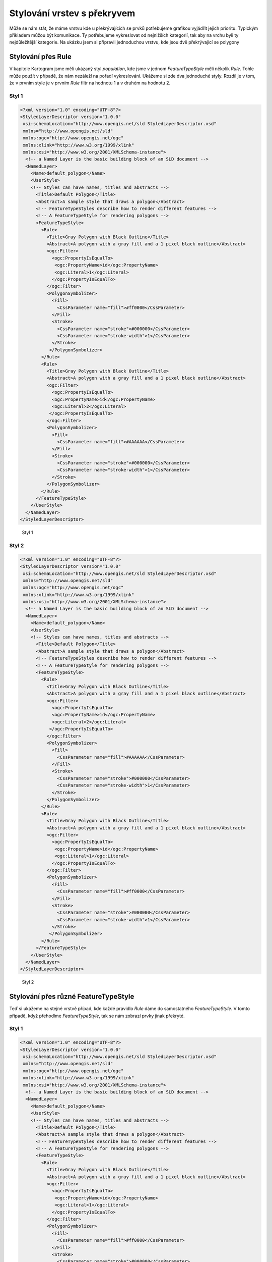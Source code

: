 .. index::
   single: Stylování vrstev s překryvem

.. prekryv:

Stylování vrstev s překryvem
-----------------------------

Může se nám stát, že máme vrstvu kde u překrývajících se prvků potřebujeme grafikou vyjádřit jejich prioritu. Typickým příkladem můžou být komunikace. Ty potřebujeme vykreslovat od nejnižších kategorií, tak aby na vrchu byli ty nejdůležitější kategorie. Na ukázku jsem si připravil jednoduchou vrstvu, kde jsou dvě překrývající se polygony  

Stylování přes Rule
====================

V kapitole Kartogram jsme měli ukázaný styl `population`, kde jsme v jednom `FeatureTypeStyle` měli několik `Rule`. Tohle může použít v případě, že nám nezáleží na pořadí vykreslování. Ukážeme si zde dva jednoduché styly. Rozdíl je v tom, že v prvním style je v prvním `Rule` filtr na hodnotu 1 a v druhém na hodnotu 2.

Styl 1
^^^^^^

.. code-block:: xml

  <?xml version="1.0" encoding="UTF-8"?>
  <StyledLayerDescriptor version="1.0.0" 
   xsi:schemaLocation="http://www.opengis.net/sld StyledLayerDescriptor.xsd" 
   xmlns="http://www.opengis.net/sld" 
   xmlns:ogc="http://www.opengis.net/ogc" 
   xmlns:xlink="http://www.w3.org/1999/xlink" 
   xmlns:xsi="http://www.w3.org/2001/XMLSchema-instance">
    <!-- a Named Layer is the basic building block of an SLD document -->
    <NamedLayer>
      <Name>default_polygon</Name>
      <UserStyle>
      <!-- Styles can have names, titles and abstracts -->
        <Title>Default Polygon</Title>
        <Abstract>A sample style that draws a polygon</Abstract>
        <!-- FeatureTypeStyles describe how to render different features -->
        <!-- A FeatureTypeStyle for rendering polygons -->
        <FeatureTypeStyle>       
          <Rule>
            <Title>Gray Polygon with Black Outline</Title>
            <Abstract>A polygon with a gray fill and a 1 pixel black outline</Abstract>
            <ogc:Filter>
              <ogc:PropertyIsEqualTo>
               <ogc:PropertyName>id</ogc:PropertyName>
               <ogc:Literal>1</ogc:Literal>
              </ogc:PropertyIsEqualTo>
            </ogc:Filter>
            <PolygonSymbolizer>
              <Fill>
                <CssParameter name="fill">#ff0000</CssParameter>
              </Fill>
              <Stroke>
                <CssParameter name="stroke">#000000</CssParameter>
                <CssParameter name="stroke-width">1</CssParameter>
              </Stroke>
             </PolygonSymbolizer>
          </Rule>
          <Rule>
            <Title>Gray Polygon with Black Outline</Title>
            <Abstract>A polygon with a gray fill and a 1 pixel black outline</Abstract>
            <ogc:Filter>
              <ogc:PropertyIsEqualTo>
              <ogc:PropertyName>id</ogc:PropertyName>
              <ogc:Literal>2</ogc:Literal>
             </ogc:PropertyIsEqualTo>
            </ogc:Filter>
            <PolygonSymbolizer>
              <Fill>
                <CssParameter name="fill">#AAAAAA</CssParameter>
              </Fill>
              <Stroke>
                <CssParameter name="stroke">#000000</CssParameter>
                <CssParameter name="stroke-width">1</CssParameter>
              </Stroke>
            </PolygonSymbolizer>
          </Rule>
        </FeatureTypeStyle>
      </UserStyle>
    </NamedLayer>
  </StyledLayerDescriptor>
  
  
.. figure:: images/prekryv1.png

   Styl 1

Styl 2
^^^^^^


.. code-block:: xml 

  <?xml version="1.0" encoding="UTF-8"?>
  <StyledLayerDescriptor version="1.0.0" 
   xsi:schemaLocation="http://www.opengis.net/sld StyledLayerDescriptor.xsd" 
   xmlns="http://www.opengis.net/sld" 
   xmlns:ogc="http://www.opengis.net/ogc" 
   xmlns:xlink="http://www.w3.org/1999/xlink" 
   xmlns:xsi="http://www.w3.org/2001/XMLSchema-instance">
    <!-- a Named Layer is the basic building block of an SLD document -->
    <NamedLayer>
      <Name>default_polygon</Name>
      <UserStyle>
      <!-- Styles can have names, titles and abstracts -->
        <Title>Default Polygon</Title>
        <Abstract>A sample style that draws a polygon</Abstract>
        <!-- FeatureTypeStyles describe how to render different features -->
        <!-- A FeatureTypeStyle for rendering polygons -->
        <FeatureTypeStyle>       
          <Rule>
            <Title>Gray Polygon with Black Outline</Title>
            <Abstract>A polygon with a gray fill and a 1 pixel black outline</Abstract>
            <ogc:Filter>
              <ogc:PropertyIsEqualTo>
              <ogc:PropertyName>id</ogc:PropertyName>
              <ogc:Literal>2</ogc:Literal>
             </ogc:PropertyIsEqualTo>
            </ogc:Filter>
            <PolygonSymbolizer>
              <Fill>
                <CssParameter name="fill">#AAAAAA</CssParameter>
              </Fill>
              <Stroke>
                <CssParameter name="stroke">#000000</CssParameter>
                <CssParameter name="stroke-width">1</CssParameter>
              </Stroke>
            </PolygonSymbolizer>
          </Rule>
          <Rule>
            <Title>Gray Polygon with Black Outline</Title>
            <Abstract>A polygon with a gray fill and a 1 pixel black outline</Abstract>
            <ogc:Filter>
              <ogc:PropertyIsEqualTo>
               <ogc:PropertyName>id</ogc:PropertyName>
               <ogc:Literal>1</ogc:Literal>
              </ogc:PropertyIsEqualTo>
            </ogc:Filter>
            <PolygonSymbolizer>
              <Fill>
                <CssParameter name="fill">#ff0000</CssParameter>
              </Fill>
              <Stroke>
                <CssParameter name="stroke">#000000</CssParameter>
                <CssParameter name="stroke-width">1</CssParameter>
              </Stroke>
             </PolygonSymbolizer>
          </Rule>
        </FeatureTypeStyle>
      </UserStyle>
    </NamedLayer>
  </StyledLayerDescriptor> 

.. figure:: images/prekryv1.png

   Styl 2
  
Stylování přes různé FeatureTypeStyle
=====================================

Teď si ukážeme na stejné vrstvě případ, kde každé pravidlo `Rule` dáme do samostatného `FeatureTypeStyle`. V tomto případě, když přehodíme `FeatureTypeStyle`, tak se nám zobrazí prvky jinak překryté. 

Styl 1
^^^^^^


.. code-block:: xml

  <?xml version="1.0" encoding="UTF-8"?>
  <StyledLayerDescriptor version="1.0.0" 
   xsi:schemaLocation="http://www.opengis.net/sld StyledLayerDescriptor.xsd" 
   xmlns="http://www.opengis.net/sld" 
   xmlns:ogc="http://www.opengis.net/ogc" 
   xmlns:xlink="http://www.w3.org/1999/xlink" 
   xmlns:xsi="http://www.w3.org/2001/XMLSchema-instance">
    <!-- a Named Layer is the basic building block of an SLD document -->
    <NamedLayer>
      <Name>default_polygon</Name>
      <UserStyle>
      <!-- Styles can have names, titles and abstracts -->
        <Title>Default Polygon</Title>
        <Abstract>A sample style that draws a polygon</Abstract>
        <!-- FeatureTypeStyles describe how to render different features -->
        <!-- A FeatureTypeStyle for rendering polygons -->
        <FeatureTypeStyle>       
          <Rule>
            <Title>Gray Polygon with Black Outline</Title>
            <Abstract>A polygon with a gray fill and a 1 pixel black outline</Abstract>
            <ogc:Filter>
              <ogc:PropertyIsEqualTo>
               <ogc:PropertyName>id</ogc:PropertyName>
               <ogc:Literal>1</ogc:Literal>
              </ogc:PropertyIsEqualTo>
            </ogc:Filter>
            <PolygonSymbolizer>
              <Fill>
                <CssParameter name="fill">#ff0000</CssParameter>
              </Fill>
              <Stroke>
                <CssParameter name="stroke">#000000</CssParameter>
                <CssParameter name="stroke-width">1</CssParameter>
              </Stroke>
             </PolygonSymbolizer>
          </Rule>
        </FeatureTypeStyle>
        <FeatureTypeStyle>          
          <Rule>
            <Title>Gray Polygon with Black Outline</Title>
            <Abstract>A polygon with a gray fill and a 1 pixel black outline</Abstract>
            <ogc:Filter>
              <ogc:PropertyIsEqualTo>
              <ogc:PropertyName>id</ogc:PropertyName>
              <ogc:Literal>2</ogc:Literal>
             </ogc:PropertyIsEqualTo>
            </ogc:Filter>
            <PolygonSymbolizer>
              <Fill>
                <CssParameter name="fill">#AAAAAA</CssParameter>
              </Fill>
              <Stroke>
                <CssParameter name="stroke">#000000</CssParameter>
                <CssParameter name="stroke-width">1</CssParameter>
              </Stroke>
            </PolygonSymbolizer>
          </Rule>
        </FeatureTypeStyle>
      </UserStyle>
    </NamedLayer>
  </StyledLayerDescriptor>

.. figure:: images/prekryv1.png

   Styl 1
   
Styl 2
^^^^^^


.. code-block:: xml 

  <?xml version="1.0" encoding="UTF-8"?>
  <StyledLayerDescriptor version="1.0.0" 
   xsi:schemaLocation="http://www.opengis.net/sld StyledLayerDescriptor.xsd" 
   xmlns="http://www.opengis.net/sld" 
   xmlns:ogc="http://www.opengis.net/ogc" 
   xmlns:xlink="http://www.w3.org/1999/xlink" 
   xmlns:xsi="http://www.w3.org/2001/XMLSchema-instance">
    <!-- a Named Layer is the basic building block of an SLD document -->
    <NamedLayer>
      <Name>default_polygon</Name>
      <UserStyle>
      <!-- Styles can have names, titles and abstracts -->
        <Title>Default Polygon</Title>
        <Abstract>A sample style that draws a polygon</Abstract>
        <!-- FeatureTypeStyles describe how to render different features -->
        <!-- A FeatureTypeStyle for rendering polygons -->
        <FeatureTypeStyle>       
          <Rule>
            <Title>Gray Polygon with Black Outline</Title>
            <Abstract>A polygon with a gray fill and a 1 pixel black outline</Abstract>
            <ogc:Filter>
              <ogc:PropertyIsEqualTo>
              <ogc:PropertyName>id</ogc:PropertyName>
              <ogc:Literal>2</ogc:Literal>
             </ogc:PropertyIsEqualTo>
            </ogc:Filter>
            <PolygonSymbolizer>
              <Fill>
                <CssParameter name="fill">#AAAAAA</CssParameter>
              </Fill>
              <Stroke>
                <CssParameter name="stroke">#000000</CssParameter>
                <CssParameter name="stroke-width">1</CssParameter>
              </Stroke>
            </PolygonSymbolizer>
          </Rule>
        </FeatureTypeStyle>
        <FeatureTypeStyle>
          <Rule>
            <Title>Gray Polygon with Black Outline</Title>
            <Abstract>A polygon with a gray fill and a 1 pixel black outline</Abstract>
            <ogc:Filter>
              <ogc:PropertyIsEqualTo>
               <ogc:PropertyName>id</ogc:PropertyName>
               <ogc:Literal>1</ogc:Literal>
              </ogc:PropertyIsEqualTo>
            </ogc:Filter>
            <PolygonSymbolizer>
              <Fill>
                <CssParameter name="fill">#ff0000</CssParameter>
              </Fill>
              <Stroke>
                <CssParameter name="stroke">#000000</CssParameter>
                <CssParameter name="stroke-width">1</CssParameter>
              </Stroke>
             </PolygonSymbolizer>
          </Rule>
        </FeatureTypeStyle>
      </UserStyle>
    </NamedLayer>
  </StyledLayerDescriptor> 

.. figure:: images/prekryv2.png

   Styl 2 

